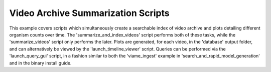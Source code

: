
===================================
Video Archive Summarization Scripts
===================================

This example covers scripts which simultaneously create a searchable index of video archive
and plots detailing different organism counts over time. The 'summarize_and_index_videos'
script performs both of these tasks, while the 'summarize_videos' script only performs the
later. Plots are generated, for each video, in the 'database' output folder, and can
alternatively be viewed by the 'launch_timeline_viewer' script. Queries can be performed
via the 'launch_query_gui' script, in a fashion similar to both the 'viame_ingest' example
in 'search_and_rapid_model_generation' and in the binary install guide.
